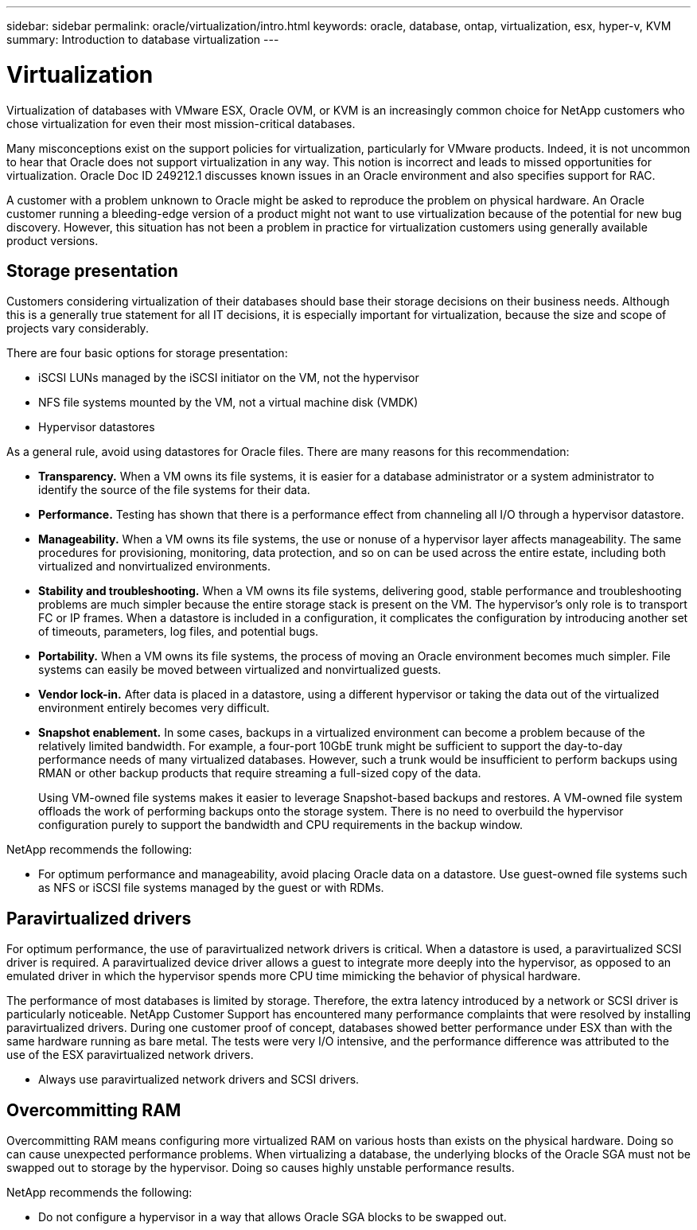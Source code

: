 ---
sidebar: sidebar
permalink: oracle/virtualization/intro.html
keywords: oracle, database, ontap, virtualization, esx, hyper-v, KVM
summary: Introduction to database virtualization
---

= Virtualization
:hardbreaks:
:nofooter:
:icons: font
:linkattrs:
:imagesdir: ./../media/

[.lead]
Virtualization of databases with VMware ESX, Oracle OVM, or KVM is an increasingly common choice for NetApp customers who chose virtualization for even their most mission-critical databases.

Many misconceptions exist on the support policies for virtualization, particularly for VMware products. Indeed, it is not uncommon to hear that Oracle does not support virtualization in any way. This notion is incorrect and leads to missed opportunities for virtualization. Oracle Doc ID 249212.1 discusses known issues in an Oracle environment and also specifies support for RAC.

A customer with a problem unknown to Oracle might be asked to reproduce the problem on physical hardware. An Oracle customer running a bleeding-edge version of a product might not want to use virtualization because of the potential for new bug discovery. However, this situation has not been a problem in practice for virtualization customers using generally available product versions.

== Storage presentation

Customers considering virtualization of their databases should base their storage decisions on their business needs. Although this is a generally true statement for all IT decisions, it is especially important for virtualization, because the size and scope of projects vary considerably.

There are four basic options for storage presentation:

* iSCSI LUNs managed by the iSCSI initiator on the VM, not the hypervisor
* NFS file systems mounted by the VM, not a virtual machine disk (VMDK)
* Hypervisor datastores

As a general rule, avoid using datastores for Oracle files. There are many reasons for this recommendation:

* *Transparency.* When a VM owns its file systems, it is easier for a database administrator or a system administrator to identify the source of the file systems for their data.
* *Performance.* Testing has shown that there is a performance effect from channeling all I/O through a hypervisor datastore.
* *Manageability.* When a VM owns its file systems, the use or nonuse of a hypervisor layer affects manageability. The same procedures for provisioning, monitoring, data protection, and so on can be used across the entire estate, including both virtualized and nonvirtualized environments.
* *Stability and troubleshooting.* When a VM owns its file systems, delivering good, stable performance and troubleshooting problems are much simpler because the entire storage stack is present on the VM. The hypervisor's only role is to transport FC or IP frames. When a datastore is included in a configuration, it complicates the configuration by introducing another set of timeouts, parameters, log files, and potential bugs.
* *Portability.* When a VM owns its file systems, the process of moving an Oracle environment becomes much simpler. File systems can easily be moved between virtualized and nonvirtualized guests.
* *Vendor lock-in.* After data is placed in a datastore, using a different hypervisor or taking the data out of the virtualized environment entirely becomes very difficult.
* *Snapshot enablement.* In some cases, backups in a virtualized environment can become a problem because of the relatively limited bandwidth. For example, a four-port 10GbE trunk might be sufficient to support the day-to-day performance needs of many virtualized databases. However, such a trunk would be insufficient to perform backups using RMAN or other backup products that require streaming a full-sized copy of the data.
+
Using VM-owned file systems makes it easier to leverage Snapshot-based backups and restores. A VM-owned file system offloads the work of performing backups onto the storage system. There is no need to overbuild the hypervisor configuration purely to support the bandwidth and CPU requirements in the backup window.

NetApp recommends the following:

* For optimum performance and manageability, avoid placing Oracle data on a datastore. Use guest-owned file systems such as NFS or iSCSI file systems managed by the guest or with RDMs.

== Paravirtualized drivers

For optimum performance, the use of paravirtualized network drivers is critical. When a datastore is used, a paravirtualized SCSI driver is required. A paravirtualized device driver allows a guest to integrate more deeply into the hypervisor, as opposed to an emulated driver in which the hypervisor spends more CPU time mimicking the behavior of physical hardware.

The performance of most databases is limited by storage. Therefore, the extra latency introduced by a network or SCSI driver is particularly noticeable. NetApp Customer Support has encountered many performance complaints that were resolved by installing paravirtualized drivers. During one customer proof of concept, databases showed better performance under ESX than with the same hardware running as bare metal. The tests were very I/O intensive, and the performance difference was attributed to the use of the ESX paravirtualized network drivers.

* Always use paravirtualized network drivers and SCSI drivers.

== Overcommitting RAM

Overcommitting RAM means configuring more virtualized RAM on various hosts than exists on the physical hardware. Doing so can cause unexpected performance problems. When virtualizing a database, the underlying blocks of the Oracle SGA must not be swapped out to storage by the hypervisor. Doing so causes highly unstable performance results.

NetApp recommends the following:

* Do not configure a hypervisor in a way that allows Oracle SGA blocks to be swapped out.
